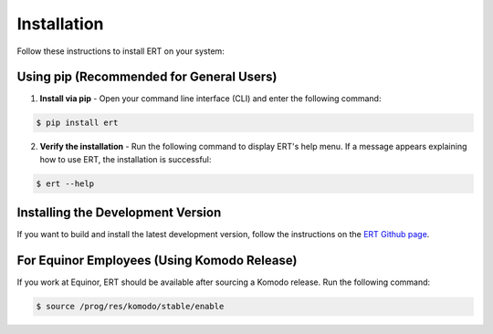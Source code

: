 Installation
============

Follow these instructions to install ERT on your system:

Using pip (Recommended for General Users)
-----------------------------------------
1. **Install via pip** - Open your command line interface (CLI) and enter the following command:

.. code-block:: bash

   $ pip install ert

2. **Verify the installation** - Run the following command to display ERT's help menu. If a message appears explaining how to use ERT, the installation is successful:

.. code-block:: bash

   $ ert --help

Installing the Development Version
---------------------------------------------------
If you want to build and install the latest development version, follow the instructions on the `ERT Github page <https://github.com/equinor/ert>`_.

For Equinor Employees (Using Komodo Release)
--------------------------------------------
If you work at Equinor, ERT should be available after sourcing a Komodo release. Run the following command:

.. code-block:: bash

   $ source /prog/res/komodo/stable/enable
